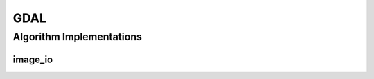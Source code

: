 .. _arrows_gdal:

GDAL
====

Algorithm Implementations
-------------------------

.. _gdal_image_io:

image_io
^^^^^^^^

..  doxygenclass:: kwiver::arrows::gdal::image_io
    :project: kwiver
    :members:

